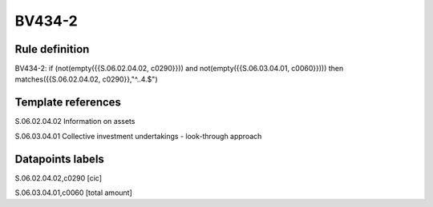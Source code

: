 =======
BV434-2
=======

Rule definition
---------------

BV434-2: if (not(empty({{S.06.02.04.02, c0290}})) and not(empty({{S.06.03.04.01, c0060}}))) then matches({{S.06.02.04.02, c0290}},"^..4.$")


Template references
-------------------

S.06.02.04.02 Information on assets

S.06.03.04.01 Collective investment undertakings - look-through approach


Datapoints labels
-----------------

S.06.02.04.02,c0290 [cic]

S.06.03.04.01,c0060 [total amount]



